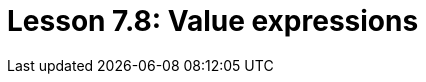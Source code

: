 = Lesson 7.8: Value expressions
:page-aliases: {page-version}@academy::7-understanding-query-patterns/7.5-value-expressions.adoc
